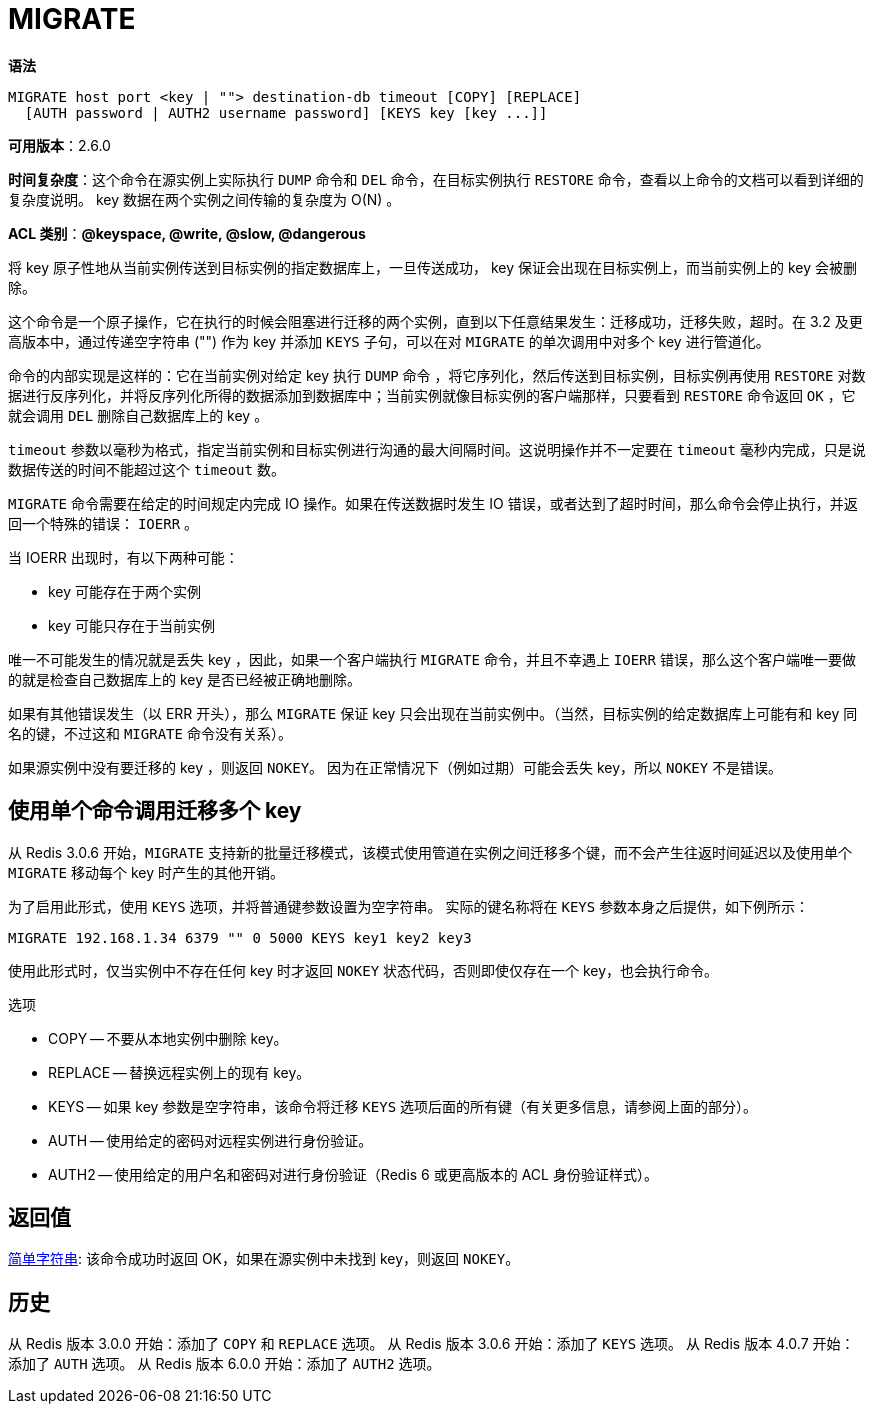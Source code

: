 = MIGRATE

**语法**

[source,text]
----
MIGRATE host port <key | ""> destination-db timeout [COPY] [REPLACE]
  [AUTH password | AUTH2 username password] [KEYS key [key ...]]
----

**可用版本**：2.6.0

**时间复杂度**：这个命令在源实例上实际执行 `DUMP` 命令和 `DEL` 命令，在目标实例执行 `RESTORE` 命令，查看以上命令的文档可以看到详细的复杂度说明。
key 数据在两个实例之间传输的复杂度为 O(N) 。

**ACL 类别**：**@keyspace, @write, @slow, @dangerous**

将 key 原子性地从当前实例传送到目标实例的指定数据库上，一旦传送成功， key 保证会出现在目标实例上，而当前实例上的 key 会被删除。

这个命令是一个原子操作，它在执行的时候会阻塞进行迁移的两个实例，直到以下任意结果发生：迁移成功，迁移失败，超时。在 3.2 及更高版本中，通过传递空字符串 ("") 作为 key 并添加 `KEYS` 子句，可以在对 `MIGRATE` 的单次调用中对多个 key 进行管道化。

命令的内部实现是这样的：它在当前实例对给定 key 执行 `DUMP` 命令 ，将它序列化，然后传送到目标实例，目标实例再使用 `RESTORE` 对数据进行反序列化，并将反序列化所得的数据添加到数据库中；当前实例就像目标实例的客户端那样，只要看到 `RESTORE` 命令返回 `OK` ，它就会调用 `DEL` 删除自己数据库上的 key 。

`timeout` 参数以毫秒为格式，指定当前实例和目标实例进行沟通的最大间隔时间。这说明操作并不一定要在 `timeout` 毫秒内完成，只是说数据传送的时间不能超过这个 `timeout` 数。

`MIGRATE` 命令需要在给定的时间规定内完成 IO 操作。如果在传送数据时发生 IO 错误，或者达到了超时时间，那么命令会停止执行，并返回一个特殊的错误： `IOERR` 。

当 IOERR 出现时，有以下两种可能：

* key 可能存在于两个实例
* key 可能只存在于当前实例

唯一不可能发生的情况就是丢失 key ，因此，如果一个客户端执行 `MIGRATE` 命令，并且不幸遇上 `IOERR` 错误，那么这个客户端唯一要做的就是检查自己数据库上的 key 是否已经被正确地删除。

如果有其他错误发生（以 ERR 开头），那么 `MIGRATE` 保证 key 只会出现在当前实例中。（当然，目标实例的给定数据库上可能有和 key 同名的键，不过这和 `MIGRATE` 命令没有关系）。

如果源实例中没有要迁移的 key ，则返回 `NOKEY`。 因为在正常情况下（例如过期）可能会丢失 key，所以 `NOKEY` 不是错误。

== 使用单个命令调用迁移多个 key

从 Redis 3.0.6 开始，`MIGRATE` 支持新的批量迁移模式，该模式使用管道在实例之间迁移多个键，而不会产生往返时间延迟以及使用单个 `MIGRATE` 移动每个 key 时产生的其他开销。

为了启用此形式，使用 `KEYS` 选项，并将普通键参数设置为空字符串。 实际的键名称将在 `KEYS` 参数本身之后提供，如下例所示：

[source,text]
----
MIGRATE 192.168.1.34 6379 "" 0 5000 KEYS key1 key2 key3
----

使用此形式时，仅当实例中不存在任何 key 时才返回 `NOKEY` 状态代码，否则即使仅存在一个 key，也会执行命令。

选项

* COPY -- 不要从本地实例中删除 key。
* REPLACE -- 替换远程实例上的现有 key。
* KEYS -- 如果 key 参数是空字符串，该命令将迁移 `KEYS` 选项后面的所有键（有关更多信息，请参阅上面的部分）。
* AUTH -- 使用给定的密码对远程实例进行身份验证。
* AUTH2 -- 使用给定的用户名和密码对进行身份验证（Redis 6 或更高版本的 ACL 身份验证样式）。

== 返回值

https://redis.io/docs/reference/protocol-spec/#resp-simple-strings[简单字符串]: 该命令成功时返回 OK，如果在源实例中未找到 key，则返回 `NOKEY`。

== 历史

从 Redis 版本 3.0.0 开始：添加了 `COPY` 和 `REPLACE` 选项。
从 Redis 版本 3.0.6 开始：添加了 `KEYS` 选项。
从 Redis 版本 4.0.7 开始：添加了 `AUTH` 选项。
从 Redis 版本 6.0.0 开始：添加了 `AUTH2` 选项。
